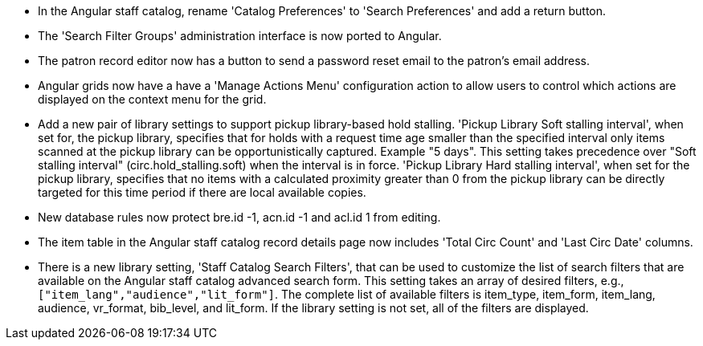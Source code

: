 * In the Angular staff catalog, rename 'Catalog Preferences' to
  'Search Preferences' and add a return button.
* The 'Search Filter Groups' administration interface is now ported
  to Angular.
* The patron record editor now has a button to send a password
  reset email to the patron's email address.
* Angular grids now have a have a 'Manage Actions Menu' configuration
  action to allow users to control which actions are displayed
  on the context menu for the grid.
* Add a new pair of library settings to support pickup library-based
  hold stalling. 'Pickup Library Soft stalling interval', when set for,
  the pickup library, specifies that for holds with a request time age
  smaller than the specified interval only items scanned at the pickup
  library can be opportunistically captured. Example "5 days". This setting
  takes precedence over "Soft stalling interval" (circ.hold_stalling.soft)
  when the interval is in force. 'Pickup Library Hard stalling interval',
  when set for the pickup library, specifies that no items with a
  calculated proximity greater than 0 from the pickup library can be
  directly targeted for this time period if there are local available
  copies.
* New database rules now protect bre.id -1, acn.id -1 and acl.id 1 from editing.
* The item table in the Angular staff catalog record details page now
  includes 'Total Circ Count' and 'Last Circ Date' columns.
* There is a new library setting, 'Staff Catalog Search Filters', that can be
  used to customize the list of search filters that are available on the
  Angular staff catalog advanced search form. This setting takes an array
  of desired filters, e.g., `["item_lang","audience","lit_form"]`. The complete
  list of available filters is item_type, item_form, item_lang, audience,
  vr_format, bib_level, and lit_form. If the library setting is not set,
  all of the filters are displayed.
